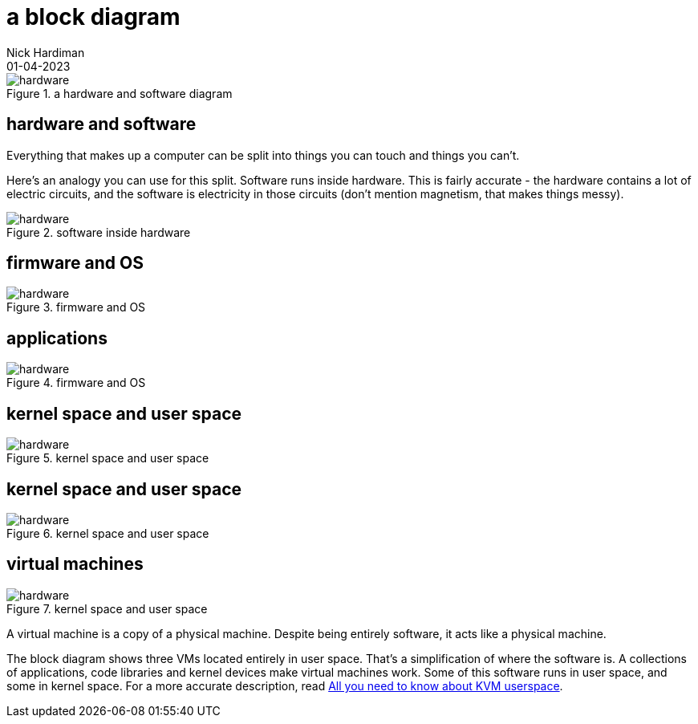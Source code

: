 = a block diagram
Nick Hardiman 
:source-highlighter: highlight.js
:revdate: 01-04-2023

image::hardware-software-9.png[hardware,title="a hardware and software diagram"]


== hardware and software

Everything that makes up a computer can be split into things you can touch and things you can't. 

Here's an analogy you can use for this split. 
Software runs inside hardware. 
This is fairly accurate - the hardware contains a lot of electric circuits, and the software is electricity in those circuits (don't mention magnetism, that makes things messy).

image::hardware-software-5.png[hardware,title="software inside hardware"]

== firmware and OS

image::hardware-software-11.png[hardware,title="firmware and OS"]

== applications 

image::hardware-software-12.png[hardware,title="firmware and OS"]

== kernel space and user space

image::hardware-software-9.png[hardware,title="kernel space and user space"]

== kernel space and user space

image::hardware-software-9.png[hardware,title="kernel space and user space"]

== virtual machines

image::hardware-software-7.png[hardware,title="kernel space and user space"]

A virtual machine is a copy of a physical machine. 
Despite being entirely software, it acts like a physical machine. 

The block diagram shows three VMs located entirely in user space. 
That's a simplification of where the software is. 
A collections of applications, code libraries and kernel devices make virtual machines work.
Some of this software runs in user space, and some in kernel space.
For a more accurate description, read 
https://www.redhat.com/en/blog/all-you-need-know-about-kvm-userspace[All you need to know about KVM userspace].
